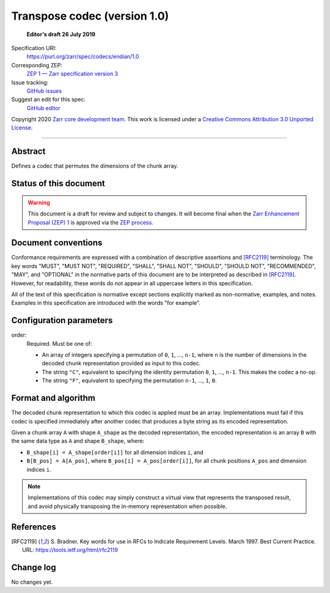 .. _transpose-codec-v1:

==============================
 Transpose codec (version 1.0)
==============================

  **Editor's draft 26 July 2019**

Specification URI:
    https://purl.org/zarr/spec/codecs/endian/1.0
Corresponding ZEP:
    `ZEP 1 — Zarr specification version 3 <https://zarr.dev/zeps/draft/ZEP0001.html>`_
Issue tracking:
    `GitHub issues <https://github.com/zarr-developers/zarr-specs/labels/codec>`_
Suggest an edit for this spec:
    `GitHub editor <https://github.com/zarr-developers/zarr-specs/blob/main/docs/codecs/transpose/v1.0.rst>`_

Copyright 2020 `Zarr core development team
<https://github.com/orgs/zarr-developers/teams/core-devs>`_. This work
is licensed under a `Creative Commons Attribution 3.0 Unported License
<https://creativecommons.org/licenses/by/3.0/>`_.

----


Abstract
========

Defines a codec that permutes the dimensions of the chunk array.


Status of this document
=======================

.. warning::
    This document is a draft for review and subject to changes.
    It will become final when the `Zarr Enhancement Proposal (ZEP) 1 <https://zarr.dev/zeps/draft/ZEP0001.html>`_
    is approved via the `ZEP process <https://zarr.dev/zeps/active/ZEP0000.html>`_.


Document conventions
====================

Conformance requirements are expressed with a combination of
descriptive assertions and [RFC2119]_ terminology. The key words
"MUST", "MUST NOT", "REQUIRED", "SHALL", "SHALL NOT", "SHOULD",
"SHOULD NOT", "RECOMMENDED", "MAY", and "OPTIONAL" in the normative
parts of this document are to be interpreted as described in
[RFC2119]_. However, for readability, these words do not appear in all
uppercase letters in this specification.

All of the text of this specification is normative except sections
explicitly marked as non-normative, examples, and notes. Examples in
this specification are introduced with the words "for example".


Configuration parameters
========================

order:
    Required.  Must be one of:

    - An array of integers specifying a permutation of ``0``, ``1``, ...,
      ``n-1``, where ``n`` is the number of dimensions in the decoded chunk
      representation provided as input to this codec.
    - The string ``"C"``, equivalent to specifying the identity permutation
      ``0``, ``1``, ..., ``n-1``.  This makes the codec a no-op.
    - The string ``"F"``, equivalent to specifying the permutation ``n-1``, ...,
      ``1``, ``0``.

Format and algorithm
====================

The decoded chunk representation to which this codec is applied must be an
array.  Implementations must fail if this codec is specified immediately after
another codec that produces a byte string as its encoded representation.

Given a chunk array ``A`` with shape ``A_shape`` as the decoded representation,
the encoded representation is an array ``B`` with the same data type as ``A``
and shape ``B_shape``, where:

- ``B_shape[i] = A_shape[order[i]]`` for all dimension indices ``i``, and
- ``B[B_pos] = A[A_pos]``, where ``B_pos[i] = A_pos[order[i]]``, for all chunk
  positions ``A_pos`` and dimension indices ``i``.

.. note::

   Implementations of this codec may simply construct a virtual view that
   represents the transposed result, and avoid physically transposing the
   in-memory representation when possible.

References
==========

.. [RFC2119] S. Bradner. Key words for use in RFCs to Indicate
   Requirement Levels. March 1997. Best Current Practice. URL:
   https://tools.ietf.org/html/rfc2119


Change log
==========

No changes yet.
